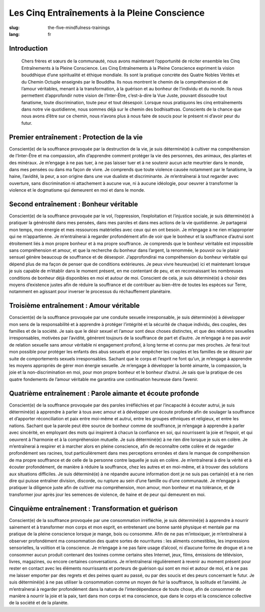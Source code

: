 Les Cinq Entraînements à la Pleine Conscience
#############################################

:slug: the-five-mindfulness-trainings
:lang: fr

Introduction
------------
            Chers frères et sœurs de la communauté, nous avons maintenant l’opportunité de réciter ensemble les Cinq Entraînements à la Pleine Conscience. Les Cinq Entraînements à la Pleine Conscience expriment la vision bouddhique d’une spiritualité et éthique mondiale. Ils sont la pratique concrète des Quatre Nobles Vérités et du Chemin Octuple enseignés par le Bouddha. Ils nous montrent le chemin de la compréhension et de l’amour véritables, menant à la transformation, à la guérison et au bonheur de l’individu et du monde. Ils nous permettent d’approfondir notre vision de l’Inter-Être, c’est-à-dire la Vue Juste, pouvant dissoudre tout fanatisme, toute discrimination, toute peur et tout désespoir. Lorsque nous pratiquons les cinq entraînements dans notre vie quotidienne, nous sommes déjà sur le chemin des bodhisattvas. Conscients de la chance que nous avons d’être sur ce chemin, nous n’avons plus à nous faire de soucis pour le présent ni d’avoir peur du futur.

Premier entraînement : Protection de la vie
-------------------------------------------
Conscient(e) de la souffrance provoquée par la destruction de la vie, je suis déterminé(e) à cultiver ma compréhension de l’Inter-Être et ma compassion, afin d’apprendre comment protéger la vie des personnes, des animaux, des plantes et des minéraux. Je m’engage à ne pas tuer, à ne pas laisser tuer et à ne soutenir aucun acte meurtrier dans le monde, dans mes pensées ou dans ma façon de vivre. Je comprends que toute violence causée notamment par le fanatisme, la haine, l’avidité, la peur, a son origine dans une vue dualiste et discriminante. Je m’entraînerai à tout regarder avec ouverture, sans discrimination ni attachement à aucune vue, ni à aucune idéologie, pour oeuvrer à transformer la violence et le dogmatisme qui demeurent en moi et dans le monde.

Second entraînement : Bonheur véritable
---------------------------------------
Conscient(e) de la souffrance provoquée par le vol, l’oppression, l’exploitation et l’injustice sociale, je suis déterminé(e) à pratiquer la générosité dans mes pensées, dans mes paroles et dans mes actions de la vie quotidienne. Je partagerai mon temps, mon énergie et mes ressources matérielles avec ceux qui en ont besoin. Je m’engage à ne rien m’approprier qui ne m’appartienne. Je m’entraînerai à regarder profondément afin de voir que le bonheur et la souffrance d’autrui sont étroitement liés à mon propre bonheur et à ma propre souffrance. Je comprends que le bonheur véritable est impossible sans compréhension et amour, et que la recherche du bonheur dans l’argent, la renommée, le pouvoir ou le plaisir sensuel génère beaucoup de souffrance et de désespoir. J’approfondirai ma compréhension du bonheur véritable qui dépend plus de ma façon de penser que de conditions extérieures. Je peux vivre heureux(se) ici et maintenant lorsque je suis capable de m’établir dans le moment présent, en me contentant de peu, et en reconnaissant les nombreuses conditions de bonheur déjà disponibles en moi et autour de moi. Conscient de cela, je suis déterminé(e) à choisir des moyens d’existence justes afin de réduire la souffrance et de contribuer au bien-être de toutes les espèces sur Terre, notamment en agissant pour inverser le processus du réchauffement planétaire.

Troisième entraînement : Amour véritable
----------------------------------------

Conscient(e) de la souffrance provoquée par une conduite sexuelle irresponsable, je suis déterminé(e) à développer mon sens de la responsabilité et à apprendre à protéger l’intégrité et la sécurité de chaque individu, des couples, des familles et de la société. Je sais que le désir sexuel et l’amour sont deux choses distinctes, et que des relations sexuelles irresponsables, motivées par l’avidité, génèrent toujours de la souffrance de part et d’autre. Je m’engage à ne pas avoir de relation sexuelle sans amour véritable ni engagement profond, à long terme et connu par mes proches. Je ferai tout mon possible pour protéger les enfants des abus sexuels et pour empêcher les couples et les familles de se désunir par suite de comportements sexuels irresponsables. Sachant que le corps et l’esprit ne font qu’un, je m’engage à apprendre les moyens appropriés de gérer mon énergie sexuelle. Je m’engage à développer la bonté aimante, la compassion, la joie et la non-discrimination en moi, pour mon propre bonheur et le bonheur d’autrui. Je sais que la pratique de ces quatre fondements de l’amour véritable me garantira une continuation heureuse dans l’avenir.

Quatrième entraînement : Parole aimante et écoute profonde
----------------------------------------------------------
Conscient(e) de la souffrance provoquée par des paroles irréfléchies et par l’incapacité à écouter autrui, je suis déterminé(e) à apprendre à parler à tous avec amour et à développer une écoute profonde afin de soulager la souffrance et d’apporter réconciliation et paix entre moi-même et autrui, entre les groupes ethniques et religieux, et entre les nations. Sachant que la parole peut être source de bonheur comme de souffrance, je m’engage à apprendre à parler avec sincérité, en employant des mots qui inspirent à chacun la confiance en soi, qui nourrissent la joie et l’espoir, et qui oeuvrent à l’harmonie et à la compréhension mutuelle. Je suis déterminé(e) à ne rien dire lorsque je suis en colère. Je m’entraînerai à respirer et à marcher alors en pleine conscience, afin de reconnaître cette colère et de regarder profondément ses racines, tout particulièrement dans mes perceptions erronées et dans le manque de compréhension de ma propre souffrance et de celle de la personne contre laquelle je suis en colère. Je m’entraînerai à dire la vérité et à écouter profondément, de manière à réduire la souffrance, chez les autres et en moi-même, et à trouver des solutions aux situations difficiles. Je suis déterminé(e) à ne répandre aucune information dont je ne suis pas certain(e) et à ne rien dire qui puisse entraîner division, discorde, ou rupture au sein d’une famille ou d’une communauté. Je m’engage à pratiquer la diligence juste afin de cultiver ma compréhension, mon amour, mon bonheur et ma tolérance, et de transformer jour après jour les semences de violence, de haine et de peur qui demeurent en moi.

Cinquième entraînement : Transformation et guérison
---------------------------------------------------
Conscient(e) de la souffrance provoquée par une consommation irréfléchie, je suis déterminé(e) à apprendre à nourrir sainement et à transformer mon corps et mon esprit, en entretenant une bonne santé physique et mentale par ma pratique de la pleine conscience lorsque je mange, bois ou consomme. Afin de ne pas m’intoxiquer, je m’entraînerai à observer profondément ma consommation des quatre sortes de nourritures : les aliments comestibles, les impressions sensorielles, la volition et la conscience. Je m’engage à ne pas faire usage d’alcool, ni d’aucune forme de drogue et à ne consommer aucun produit contenant des toxines comme certains sites Internet, jeux, films, émissions de télévision, livres, magazines, ou encore certaines conversations. Je m’entraînerai régulièrement à revenir au moment présent pour rester en contact avec les éléments nourrissants et porteurs de guérison qui sont en moi et autour de moi, et à ne pas me laisser emporter par des regrets et des peines quant au passé, ou par des soucis et des peurs concernant le futur. Je suis déterminé(e) à ne pas utiliser la consommation comme un moyen de fuir la souffrance, la solitude et l’anxiété. Je m’entraînerai à regarder profondément dans la nature de l’interdépendance de toute chose, afin de consommer de manière à nourrir la joie et la paix, tant dans mon corps et ma conscience, que dans le corps et la conscience collective de la société et de la planète.